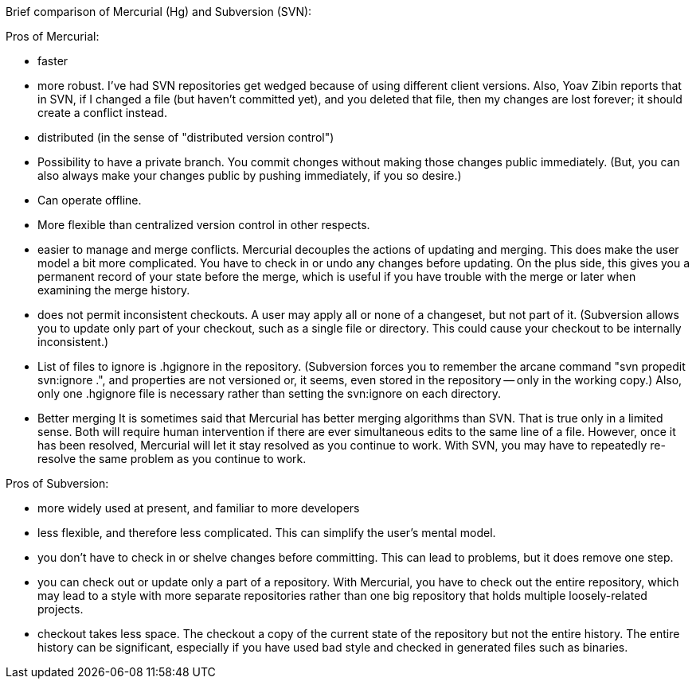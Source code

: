 Brief comparison of Mercurial (Hg) and Subversion (SVN):

Pros of Mercurial:

 * faster
 * more robust.
   I've had SVN repositories get wedged because of using
   different client versions.  Also, Yoav Zibin reports that in SVN, if I
   changed a file (but haven't committed yet), and you deleted that file,
   then my changes are lost forever; it should create a conflict instead.
 * distributed (in the sense of "distributed version control")
    * Possibility to have a private branch.
      You commit chonges without making those changes public immediately.
      (But, you can also always make your changes public by pushing
      immediately, if you so desire.)
    * Can operate offline.
    * More flexible than centralized version control in other respects.
 * easier to manage and merge conflicts.
   Mercurial decouples the actions of updating and merging.  This does make
   the user model a bit more complicated.  You have to check in or undo any
   changes before updating.  On the plus side, this gives you a permanent
   record of your state before the merge, which is useful if you have
   trouble with the merge or later when examining the merge history.
 * does not permit inconsistent checkouts.
   A user may apply all or none of a changeset, but not part of it.
   (Subversion allows you to update only part of your checkout, such as a
   single file or directory.  This could cause your checkout to be
   internally inconsistent.)
 * List of files to ignore is .hgignore in the repository.
   (Subversion forces you to remember the arcane command "svn propedit
   svn:ignore .", and properties are not versioned or, it seems, even
   stored in the repository -- only in the working copy.)  Also, only one
   .hgignore file is necessary rather than setting the svn:ignore on each
   directory.
 * Better merging
   It is sometimes said that Mercurial has better merging algorithms than
   SVN.  That is true only in a limited sense.  Both will require human
   intervention if there are ever simultaneous edits to the same line of a
   file.  However, once it has been resolved, Mercurial will let it stay
   resolved as you continue to work.  With SVN, you may have to repeatedly
   re-resolve the same problem as you continue to work.

Pros of Subversion:

 * more widely used at present, and familiar to more developers
 * less flexible, and therefore less complicated.
   This can simplify the user's mental model.
 * you don't have to check in or shelve changes before committing.
   This can lead to problems, but it does remove one step.
 * you can check out or update only a part of a repository.
   With Mercurial, you have to check out the entire repository, which may
   lead to a style with more separate repositories rather than one big
   repository that holds multiple loosely-related projects.
 * checkout takes less space.
   The checkout a copy of the current state of the repository but not the
   entire history.  The entire history can be significant, especially if
   you have used bad style and checked in generated files such as binaries.
